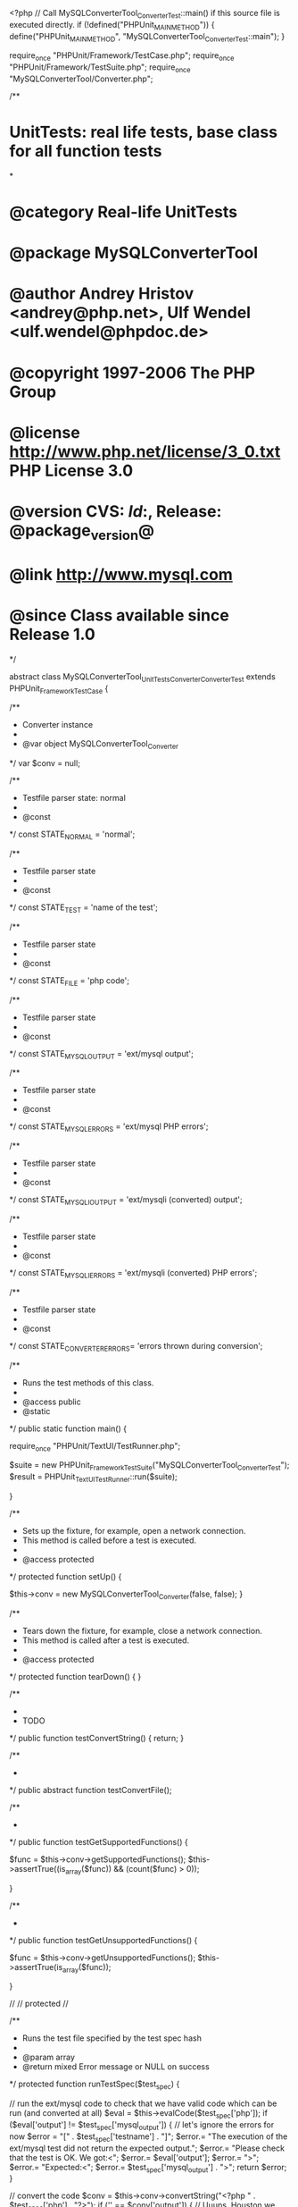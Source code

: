 <?php
// Call MySQLConverterTool_ConverterTest::main() if this source file is executed directly.
if (!defined("PHPUnit_MAIN_METHOD")) {
    define("PHPUnit_MAIN_METHOD", "MySQLConverterTool_ConverterTest::main");
}

require_once "PHPUnit/Framework/TestCase.php";
require_once "PHPUnit/Framework/TestSuite.php";
require_once "MySQLConverterTool/Converter.php";


/**
* UnitTests: real life tests, base class for all function tests
*
* @category   Real-life UnitTests
* @package    MySQLConverterTool
* @author     Andrey Hristov <andrey@php.net>, Ulf Wendel <ulf.wendel@phpdoc.de>
* @copyright  1997-2006 The PHP Group
* @license    http://www.php.net/license/3_0.txt  PHP License 3.0
* @version    CVS: $Id:$, Release: @package_version@
* @link       http://www.mysql.com
* @since      Class available since Release 1.0
*/

abstract class MySQLConverterTool_UnitTests_Converter_ConverterTest extends PHPUnit_Framework_TestCase {
    
    /**
    * Converter instance
    * 
    * @var  object MySQLConverterTool_Converter
    */
    var $conv = null;
    
    
    /**
    * Testfile parser state: normal
    * 
    * @const 
    */
    const STATE_NORMAL          = 'normal';
    
    
    /**
    * Testfile parser state
    * 
    * @const 
    */
    const STATE_TEST            = 'name of the test';
    
    
    /**
    * Testfile parser state
    * 
    * @const 
    */
    const STATE_FILE            = 'php code';
    
    
    /**
    * Testfile parser state
    * 
    * @const 
    */
    const STATE_MYSQL_OUTPUT    = 'ext/mysql output';
    
    
    /**
    * Testfile parser state
    * 
    * @const 
    */
    const STATE_MYSQL_ERRORS    = 'ext/mysql PHP errors';
    
    
    /**
    * Testfile parser state
    * 
    * @const 
    */
    const STATE_MYSQLI_OUTPUT   = 'ext/mysqli (converted) output';
    
    
    /**
    * Testfile parser state
    * 
    * @const 
    */
    const STATE_MYSQLI_ERRORS   = 'ext/mysqli (converted) PHP errors';
    
    
    /**
    * Testfile parser state
    * 
    * @const 
    */
    const STATE_CONVERTER_ERRORS= 'errors thrown during conversion';
    

    /**
     * Runs the test methods of this class.
     *
     * @access public
     * @static
     */
    public static function main() {

        require_once "PHPUnit/TextUI/TestRunner.php";

        $suite  = new PHPUnit_Framework_TestSuite("MySQLConverterTool_ConverterTest");
        $result = PHPUnit_TextUI_TestRunner::run($suite);

    }



    /**
     * Sets up the fixture, for example, open a network connection.
     * This method is called before a test is executed.
     *
     * @access protected
     */
    protected function setUp() {

        $this->conv = new MySQLConverterTool_Converter(false, false);        
    }

    /**
     * Tears down the fixture, for example, close a network connection.
     * This method is called after a test is executed.
     *
     * @access protected
     */
    protected function tearDown() {
    }

    /**
    * 
    * TODO
    */
    public function testConvertString() {
        return;
    }
       

    /**
    * 
    */    
    public abstract function testConvertFile();
          

    /**
     * 
     */
    public function testGetSupportedFunctions() {

        $func = $this->conv->getSupportedFunctions();
        $this->assertTrue((is_array($func)) && (count($func) > 0));
        
    }

    /**
     * 
     */
    public function testGetUnsupportedFunctions() {

        $func = $this->conv->getUnsupportedFunctions();
        $this->assertTrue(is_array($func));
        
    }
    
    
    //
    // protected
    //
    
    
    /**
    * Runs the test file specified by the test spec hash
    *
    * @param    array
    * @return   mixed   Error message or NULL on success
    */
    protected function runTestSpec($test_spec) {       
        
        // run the ext/mysql code to check that we have valid code which can be run (and converted at all)
        $eval = $this->evalCode($test_spec['php']);        
        if ($eval['output'] != $test_spec['mysql_output']) {
            // let's ignore the errors for now
            $error = "[" . $test_spec['testname'] . "]\n";
            $error.= "The execution of the ext/mysql test did not return the expected output.\n";
            $error.= "Please check that the test is OK. We got:\n\n<";
            $error.= $eval['output'];
            $error.= ">\n";
            $error.= "Expected:\n\n<";
            $error.= $test_spec['mysql_output'] . ">\n";
            return $error;
        }
        
        // convert the code        
        $conv = $this->conv->convertString("<?php\n " . $test_spec['php'] . "\n?>");        
        if ('' == $conv['output']) {
            // Uuups, Houston we have a problem
            $error = "[" . $test_spec['testname'] . "]\n";
            $error.= "The conversion of the test failed. No PHP code was returned.\n";
            $error.= "The following errors occured:\n\n";
            foreach ($conv['errors'] as $k => $msg)
                $error .= sprintf("- [Line %d] %s\n", $msg['line'], $msg['msg']);
            return $error;                
        }
                     
        // var_dump($conv['output']);
               
        // run the converted code
        $this->conv->unsetGlobalConnection();        
        $code = substr($conv['output'], 5, -2);
        $eval = $this->evalCode($code);        

        
        if ($eval['output'] != $test_spec['mysqli_output']) {
            $error = "[" . $test_spec['testname'] . "]\n";
            $error.= "The execution of the converted code did not return the expected output.\n";
            $error.= "Please check that the test is OK. We got:\n\n<";
            $error.= $eval['output'];
            $error.= ">\n";
            $error.= "Expected:\n\n<";
            $error.= $test_spec['mysqli_output'] . ">\n";
            
            if (!empty($eval['errors'])) {
                $error .= "\n";
                $error .= "The following PHP errors occured during the execution:\n\n";
                foreach ($eval['errors'] as $k => $msg) {
                    $error .= sprintf("%d, %s, %s\n", $msg['line'], $msg['errno'], $msg['msg']);
                }
            }
            return $error;
        }
                       
        if (!empty($eval['errors'])) {
            
            if (empty($test_spec['mysqli_errors'])) {
                
                $error = "[" . $test_spec['testname'] . "]\n";
                $error.= "Errors occured during the execution of the converted code.\n";
                $error.= "According to the test no errors can be expected.\n";
                $error.= "Please check the test and the converted code.\n";
                $error.= "We got the following errors:\n\n";
                foreach ($eval['errors'] as $k => $msg) {
                    $error .= sprintf("%d, %s, %s\n", $msg['line'], $msg['errno'], $msg['msg']);
                }
                $error.= "\n\n";
                $error.= "The converter has generated the following PHP code which caused the errors:\n\n<";
                $error.= $code. ">\n";
                
                return $error;
            }
            
            $unexpected = array();
            foreach ($eval['errors'] as $k => $got_msg) {
                $found = false;
                foreach ($test_spec['mysqli_errors'] as $i => $spec_msg) {
                    if ($spec_msg['line']   == $got_msg['line'] &&
                        $spec_msg['errno'] == $got_msg['errno'] &&
                        substr(trim($got_msg['msg']), 0, strlen(trim($spec_msg['msg']))) == trim($spec_msg['msg'])) {
                        // specified error is equal to error which occured
                        unset($test_spec['mysqli_errors'][$i]);                        
                        $found = true;
                        break;
                    }
                }
                if (!$found)
                    $unexpected[$k] = $k;
            }                   
            
            if (!empty($unexpected)) {
                
                // not all errors which occured have been specified
                $error = "[" . $test_spec['testname'] . "]\n";
                $error.= "Errors occured during the execution of the converted code.\n";
                $error.= "The following errors occured but are not listed among the expected errors:\n\n";
                foreach ($unexpected as $k) {
                    $error .= sprintf("%d, %s, %s\n", $eval['errors'][$k]['line'], $eval['errors'][$k]['errno'], $eval['errors'][$k]['msg']);
                }
                $error.="\nComplete list of errors as it should be contained in the test:\n\n";
                foreach ($eval['errors'] as $k => $msg) {
                    $error .= sprintf("%d, %s, %s\n", $msg['line'], $msg['errno'], $msg['msg']);
                }
                $error.= "\n";
                if (!empty($test_spec['mysqli_errors'])) {
                    $error.= "\nThe following errors have been specified but did not occur:\n\n";
                    foreach ($test_spec['mysqli_errors'] as $k => $msg) {
                        $error .= sprintf("%d, %s, %s\n", $msg['line'], $msg['errno'], $msg['msg']);
                    }
                }
                return $error;
                
            }

        }
        
        
        if (!empty($test_spec['mysqli_errors'])) {
                    
            $error = "[" . $test_spec['testname'] . "]\n";
            $error.= "You have specified more errors than occured during the conversion.\n";
            $error.= "Number of specified/expected errors: " . (string)(count($test_spec['mysqli_errors']) + count($eval['errors'])) . "\n";
            $error.= "Number of errors that occured: " . count($eval['errors']) . "\n";
            $error.= "The following errors have been specified but did not occur:\n\n";
            foreach ($test_spec['mysqli_errors'] as $k => $msg) {
                $error .= sprintf("%d, %s, %s\n", $msg['line'], $msg['errno'], $msg['msg']);
            }
            $error.="\nComplete list of errors as it should be contained in the test:\n\n";
            foreach ($eval['errors'] as $k => $msg) {
                $error .= sprintf("%d, %s, %s\n", $msg['line'], $msg['errno'], $msg['msg']);
            }
            
            return $error;
        }                      
        
        
        if (!empty($conv['errors'])) {
        
            if (empty($test_spec['converter_errors'])) {
               
                $error = "[" . $test_spec['testname'] . "]\n";
                $error.= "The converter has thrown errors/warnings but no such have been expected.\n";
                $error.= "The following errors/warnings occured:\n\n";
                foreach ($conv['errors'] as $k => $msg) {
                    $error .= sprintf("%d, %s\n", $msg['line'], $msg['msg']);
                }
                $error.= "\nYou should check the test and the converter. If you think the test is wrong\n";
                $error.= "add the following list of line numbers to the test:\n\n";
                foreach ($conv['errors'] as $k => $msg) {
                    $error .= sprintf("%d, ", $msg['line']);
                }
                $error.="\n";
                return $error;
                
            }        

            $unexpected = array();
            
            foreach ($conv['errors'] as $k => $got_msg) {
                $found = false;
                foreach ($test_spec['converter_errors'] as $i => $v) {    
                    if ($v == $got_msg['line']) {
                        unset($test_spec['converter_errors'][$i]);
                        $found = true;
                        break;
                    }
                }
                
                if (!$found)                    
                    $unexpected[$k] = $k;                    
            }

            if (!empty($unexpected)) {
                
                $error = "[" . $test_spec['testname'] . "]\n"; 
                $error.= "The converter has thrown more errors/warnings than expected.\n";
                $error.= "The following errors/warnings have not been expected:\n\n";
                foreach ($unexpected as $k) {
                    $error .= sprintf("%d, %s\n", $conv['errors'][$k]['line'], $conv['errors'][$k]['msg']);
                } 
                if (!empty($test_spec['converter_errors'])) {
                    
                    $error.= "\nThe following specified errors/warnings did not occur:\n\n";
                    foreach ($test_spec['converter_errors'] as $line) {
                        $error .= sprintf("%d, [message cannot be specified in test]\n", $line);
                    }
                }               
                $error.= "\nYou should check the test and the converter. If you think the test is wrong\n";
                $error.= "add the following list of line numbers to the test:\n\n";
                foreach ($conv['errors'] as $k => $msg) {
                    $error .= sprintf("%d, ", $msg['line']);
                }
                $error.="\n";
                
                return $error;
            }
            
        } 
        
        if (!empty($test_spec['converter_errors'])) {
            
            $error = "[" . $test_spec['testname'] . "]\n"; 
            $error.= "The converter has thrown lesses errors/warnings than expected.\n";
            $error.= "The following specified errors/warnings did not occur:\n\n";
            foreach ($test_spec['converter_errors'] as $line) {
                $error .= sprintf("%d, [message cannot be specified in test]\n", $line);
            }
            $error.= "\nYou should check the test and the converter. If you think the test is wrong\n";
            $error.= "add the following list of line numbers to the test:\n\n";
            foreach ($conv['errors'] as $k => $msg) {
                $error .= sprintf("%d, ", $msg['line']);
            }
            $error.="\n";
            
            return $error;
        }        
        
        return null; 
    }  
    
    
    /**
    * Validates a given test specification 
    *
    * @param    array
    * @return   mixed   Error message if the test spec seems wrong, NULL on success
    */ 
    protected function validateTestSpec($test_spec) {
               
        if (is_null($test_spec))
            return 'Test could not be found and/or parsed!';

        if ('' == $test_spec['testname'])
            return 'No name specified for test.';

        if ('' == $test_spec['php'])
            return 'No PHP code found in test file.';

        return null;       
    }
    
    /**
    * Runs (eval()'s) the code and returns it output and a list of error messages if any
    *
    * @param    string
    * @return   array
    */
    protected function evalCode($__code) {        
        
        ConverterTestEvalErrorHandler(-1, null);
        set_error_handler('ConverterTestEvalErrorHandler');
        ini_set('display_errors', 'on');
        
        ob_start();
        eval($__code);
        $__output = ob_get_contents();
        ob_end_clean();
        
        restore_error_handler();
        
        return array('output' => $__output, 'errors' => ConverterTestEvalErrorHandler(-2, null));        
    }
    
    /**
    * Parses a test file and returns a hash with it's parsed components
    *
    * @param    string
    * @return   mixed   null in case of errors, otherwise hash
    */
    protected function parseTestFile($file) {       
        
        if (!($content = file_get_contents($file))) {             
          return null;
        }
          
        $ret = array(
            'testname'          => null,
            'php'               => null,
            'mysql_output'      => null,
            'mysql_errors'      => null,
            'mysqli_output'     => null,
            'mysqli_errors'     => null,
            'converter_errors'  => null,
        );          
                
        $len            = strlen($content);
        $state          = self::STATE_NORMAL;
        $enclosed_by    = null;
        $token          = '';
        $string         = '';
        
        
        for ($pos = 0; $pos < $len; $pos++) {
            
            $char    = $content[$pos];
                           
            $string .= $char;
            $token  .= $char;
            
            if (trim($char) == '') {
                $token = '';
                continue;
            }            
            
            // printf("[%10s] '%s'\n", $state, $token);
            
            switch ($token) {
                case '--TEST--':
                    if ($state != self::STATE_NORMAL) {
                        return null;
                    }                        
                    $string = $token = '';
                    $state  = self::STATE_TEST;
                    break;
                    
                case '--FILE--':
                    if ($state != self::STATE_TEST) {
                        return null;
                    }                  
                    $ret['testname'] = substr($string, 1, max(0, strlen($string) - strlen($token) - 2));
                    $string = $token = '';
                    $state = self::STATE_FILE;                    
                    break;     

                case '--EXPECT-EXT/MYSQL-OUTPUT--':
                    if ($state != self::STATE_FILE) {
                        return null;
                    }
                    $ret['php'] = substr($string, 1, max(0, strlen($string) - strlen($token) - 2));
                    if ('' != $ret['php']) {
                        // remove <?php, <? and _>
                        if (preg_match('/^\s*<\?php/i', $ret['php'], $matches)) {
                            $ret['php'] = substr($ret['php'], strlen($matches[0]));
                        }
                        if (preg_match('/^\s*<\?/i', $ret['php'], $matches)) {
                            $ret['php'] = substr($ret['php'], strlen($matches[0]));
                        }
                        if (preg_match('/\?>$/i', $ret['php'], $matches)) {
                            $ret['php'] = substr($ret['php'], 0, -1 * strlen($matches[0]));
                        }
                    }
                    $string = $token = '';
                    $state = self::STATE_MYSQL_OUTPUT;
                    break;
                    
                case '--EXPECT-EXT/MYSQL-PHP-ERRORS--':
                    if ($state != self::STATE_MYSQL_OUTPUT) {
                        return null;
                    }
                    $ret['mysql_output'] = substr($string, 1, max(0, strlen($string) - strlen($token) - 2));
                    $string = $token = '';
                    $state = self::STATE_MYSQL_ERRORS;                    
                    break;
                    
                case '--EXPECT-EXT/MYSQLI-OUTPUT--':
                    if ($state != self::STATE_MYSQL_ERRORS) {
                        return null;
                    }                    
                    $ret['mysql_errors'] = substr($string, 1, max(0, strlen($string) - strlen($token) - 2));
                    if ('' != $ret['mysql_errors']) {                        
                        $lines = explode("\n", $ret['mysql_errors']);
                        $ret['mysql_errors'] = array();
                        foreach ($lines as $k => $line) {
                            $line = explode(',', $line);                            
                            $ret['mysql_errors'][] = array('line' => trim($line[0]), 'errno' => trim($line[1]), 'msg' => trim($line[2]));
                        }                        
                    } else {
                        $ret['mysql_errors'] = array();
                    }
                    $string = $token = '';
                    $state = self::STATE_MYSQLI_OUTPUT;
                    break;
                    
                case '--EXPECT-EXT/MYSQLI-PHP-ERRORS--':
                    if ($state != self::STATE_MYSQLI_OUTPUT) {
                        return null;
                    }                    
                    $ret['mysqli_output'] = substr($string, 1, max(0, strlen($string) - strlen($token) - 2));                    
                    $string = $token = '';
                    $state = self::STATE_MYSQLI_ERRORS;
                    break;
                    
                case '--EXPECT-CONVERTER-ERRORS--':
                    if ($state != self::STATE_MYSQLI_ERRORS) {
                        return null;
                    }                    
                    $ret['mysqli_errors'] = substr($string, 1, max(0, strlen($string) - strlen($token) - 2));                    
                    
                    if ('' != $ret['mysqli_errors']) {
                        $lines = explode("\n", $ret['mysqli_errors']);
                        $ret['mysqli_errors'] = array();
                        foreach ($lines as $k => $line) {
                            $line = explode(',', $line);                            
                            $ret['mysqli_errors'][] = array('line' => trim($line[0]), 'errno' => trim($line[1]), 'msg' => trim($line[2]));
                        }                        
                    } else {
                        $ret['mysqli_errors'] = array();
                    }
                    $string = $token = '';
                    $state = self::STATE_CONVERTER_ERRORS;                    
                    break;
                    
                case '--ENDOFTEST--':
                    if ($state != self::STATE_CONVERTER_ERRORS) {
                        return null;
                    }                    
                    $ret['converter_errors'] = substr($string, 1, max(0, strlen($string) - strlen($token) - 2));
                    if ('' != $ret['converter_errors']) {
                        $tmp = explode(',', $ret['converter_errors']);
                        $ret['converter_errors'] = array();
                        foreach ($tmp as $k => $v)
                            if ('' != trim($v))
                                $ret['converter_errors'][] = (int)$v;
                        
                    }
                        
                    $string = $token = '';
                    $state = self::STATE_NORMAL;
                    break;                   
                    
            }       
        
        }       
        
        return $ret;       
    }   
    
    
}


/**
* set_error_handler() callback used for eval()
*
*
*/
function ConverterTestEvalErrorHandler($errno, $errstr, $errfile = '', $errline = 0, Array $errcontext = array()) {
    static $errors;
    
    if (-1 == $errno) {
        $errors = array();
        return;
    } else if (-2 == $errno) {
        return $errors;
    }
    
    switch ($errno) {
        
        case E_ERROR:
            $errno = 'E_ERROR';
            break;
            
        case E_WARNING:
            $errno = 'E_WARNING';
            break;
            
        case E_PARSE:
            $errno = 'E_PARSE';
            break;

        case E_NOTICE:
            $errno = 'E_NOTICE';
            break;

        case E_CORE_ERROR:
            $errno = 'E_CORE_ERROR';
            break;
            
        case E_CORE_WARNING:
            $errno = 'E_CORE_WARNING';
            break;
            
        case E_COMPILE_ERROR:
            $errno = 'E_COMPILE_ERROR';
            break;
        
        case E_COMPILE_WARNING:
            $errno = 'E_COMPILE_WARNING';
            break;
            
        case E_USER_ERROR:
            $errno = 'E_USER_ERROR';
            break;
            
        case E_USER_WARNING:
            $errno = 'E_USER_WARNING';
            break;

        case E_USER_NOTICE:
            $errno = 'E_USER_NOTICE';
            break;
        
        case E_STRICT:
            $errno = 'E_STRICT';
            break;
            
        case E_RECOVERABLE_ERROR:
            $errno = 'E_RECOVERABLE_ERROR';
            break;

        case E_ALL:
            $errno = 'E_ALL';
            break;
    }
    
    $errors[] = array('errno' => $errno, 'line' => $errline, 'msg' => $errstr);           
}


// Call MySQLConverterTool_ConverterTest::main() if this source file is executed directly.
if (PHPUnit_MAIN_METHOD == "MySQLConverterTool_ConverterTest::main") {
    MySQLConverterTool_ConverterTest::main();
}
?>